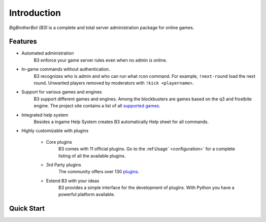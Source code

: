 Introduction
============

`BigBrotherBot (B3)` is a complete and total server administration package for online games.


Features
--------

* Automated administration
    B3 enforce your game server rules even when no admin is online.

* In-game commands without authentication.
    B3 recognizes who is admin and who can run what rcon command. For example, ``!next-round`` load the next round.
    Unwanted players removed by moderators with ``!kick <playername>``.

* Support for various games and engines
    B3 support different games and engines. Among the blockbusters are games based on the q3 and frostbite engine.
    The project site contains a list of all `supported games`_.

* Integrated help system
    Besides a ingame Help System creates B3 automatically Help sheet for all commands.

* Highly customizable with plugins

    * Core plugins
        B3 comes with 11 official plugins. Go to the :ref:Usage` <configuration>` for a complete listing of all the available plugins.

    * 3rd Party plugins
        The community offers over 130 `plugins`_.

    * Extend B3 with your ideas
        B3 provides a simple interface for the development of plugins. With Python you have a powerful platform available.

.. _`supported games`: http://www.bigbrotherbot.net/games
.. _`plugins`: http://forum.bigbrotherbot.net/releases/


Quick Start
-----------

